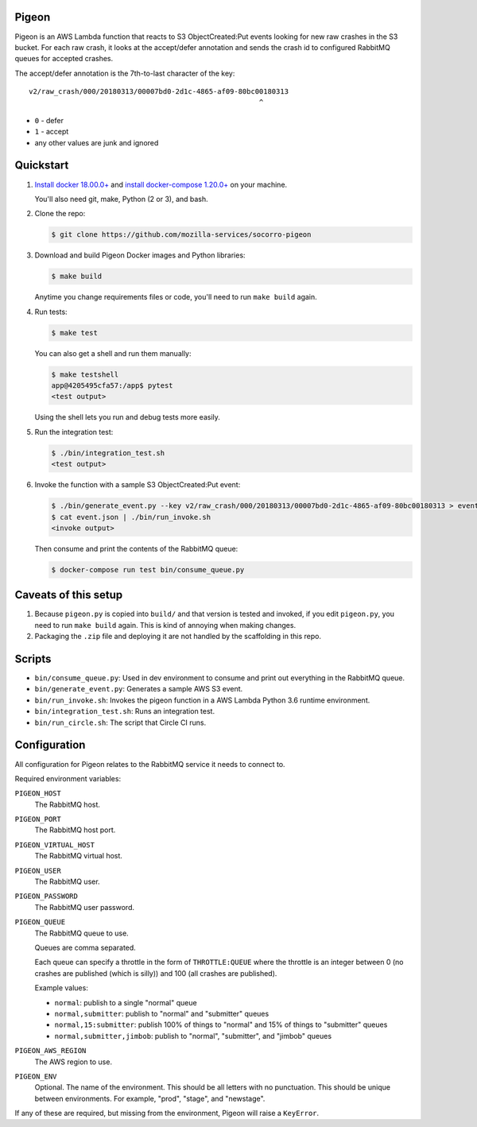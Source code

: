 Pigeon
======

Pigeon is an AWS Lambda function that reacts to S3 ObjectCreated:Put events
looking for new raw crashes in the S3 bucket. For each raw crash, it looks
at the accept/defer annotation and sends the crash id to configured RabbitMQ
queues for accepted crashes.

The accept/defer annotation is the 7th-to-last character of the key::

  v2/raw_crash/000/20180313/00007bd0-2d1c-4865-af09-80bc00180313
                                                         ^

* ``0`` - defer
* ``1`` - accept
* any other values are junk and ignored


Quickstart
==========

1. `Install docker 18.00.0+ <https://docs.docker.com/install/>`_ and
   `install docker-compose 1.20.0+ <https://docs.docker.com/compose/install/>`_
   on your machine.

   You'll also need git, make, Python (2 or 3), and bash.

2. Clone the repo:

   .. code-block:: shell

      $ git clone https://github.com/mozilla-services/socorro-pigeon

3. Download and build Pigeon Docker images and Python libraries:

   .. code-block:: shell

      $ make build

   Anytime you change requirements files or code, you'll need to run
   ``make build`` again.

4. Run tests:

   .. code-block:: shell

      $ make test

   You can also get a shell and run them manually:

   .. code-block:: shell

      $ make testshell
      app@4205495cfa57:/app$ pytest
      <test output>

   Using the shell lets you run and debug tests more easily.

5. Run the integration test:

   .. code-block:: shell

      $ ./bin/integration_test.sh
      <test output>

6. Invoke the function with a sample S3 ObjectCreated:Put event:

   .. code-block:: shell

      $ ./bin/generate_event.py --key v2/raw_crash/000/20180313/00007bd0-2d1c-4865-af09-80bc00180313 > event.json
      $ cat event.json | ./bin/run_invoke.sh
      <invoke output>

   Then consume and print the contents of the RabbitMQ queue:

   .. code-block:: shell

      $ docker-compose run test bin/consume_queue.py


Caveats of this setup
=====================

1. Because ``pigeon.py`` is copied into ``build/`` and that version is tested
   and invoked, if you edit ``pigeon.py``, you need to run ``make build``
   again. This is kind of annoying when making changes.

2. Packaging the ``.zip`` file and deploying it are not handled by the
   scaffolding in this repo.


Scripts
=======

* ``bin/consume_queue.py``: Used in dev environment to consume and print out
  everything in the RabbitMQ queue.

* ``bin/generate_event.py``: Generates a sample AWS S3 event.

* ``bin/run_invoke.sh``: Invokes the pigeon function in a AWS Lambda Python
  3.6 runtime environment.

* ``bin/integration_test.sh``: Runs an integration test.

* ``bin/run_circle.sh``: The script that Circle CI runs.


Configuration
=============

All configuration for Pigeon relates to the RabbitMQ service it needs to connect
to.

Required environment variables:

``PIGEON_HOST``
    The RabbitMQ host.

``PIGEON_PORT``
    The RabbitMQ host port.

``PIGEON_VIRTUAL_HOST``
    The RabbitMQ virtual host.

``PIGEON_USER``
    The RabbitMQ user.

``PIGEON_PASSWORD``
    The RabbitMQ user password.

``PIGEON_QUEUE``
    The RabbitMQ queue to use.

    Queues are comma separated.

    Each queue can specify a throttle in the form of ``THROTTLE:QUEUE`` where
    the throttle is an integer between 0 (no crashes are published (which is
    silly)) and 100 (all crashes are published).

    Example values:

    * ``normal``: publish to a single "normal" queue
    * ``normal,submitter``: publish to "normal" and "submitter" queues
    * ``normal,15:submitter``: publish 100% of things to "normal" and 15% of things to "submitter" queues
    * ``normal,submitter,jimbob``: publish to "normal", "submitter", and "jimbob" queues

``PIGEON_AWS_REGION``
    The AWS region to use.

``PIGEON_ENV``
    Optional. The name of the environment. This should be all letters with no
    punctuation. This should be unique between environments. For example,
    "prod", "stage", and "newstage".


If any of these are required, but missing from the environment, Pigeon will
raise a ``KeyError``.
